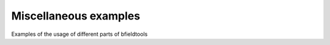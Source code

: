 Miscellaneous examples
==========================

Examples of the usage of different parts of bfieldtools
